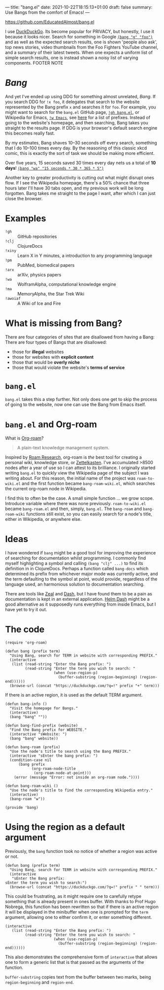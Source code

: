---
title: "bang.el"
date: 2021-10-22T18:15:13+01:00
draft: false
summary: Use Bangs from the comfort of Emacs!
---

[[https://github.com/EducatedAlmost/bang.el]]

I use [[https://duckduckgo.com/][DuckDuckGo]]. Its become popular for PRIVACY, but honestly, I use it because it looks nicer. Search for something in Google [[https://duckduckgo.com/?q=!g foo][~(bang "g" "foo")~]] and as well as the expected search results, one is shown 'people also ask', top news stories, video thumbnails from the Foo Fighters YouTube channel, and a summary of their latest tweets. When one expects a uniform list of simple search results, one is instead shown a noisy list of varying components. FOOTER NOTE

* /Bang/

And yet I've ended up using DDG for something almost unrelated, /Bang/. If you search DDG for ~!x foo~, it delegates that search to the website represented by the Bang prefix ~x~ and searches it for ~foo~. For example, you might want to search for the ~bang.el~ GitHub page, [[https://duckduckgo.com/?q=!gh bang.el][~!gh bang.el~]], or Wikipedia for Emacs, [[https://duckduckgo.com/?q=!w Emacs][~!w Emacs~]], see [[https://duckduckgo.com/bang][here]] for a list of prefixes. Instead of going to the website's homepage, and then searching, Bang takes you straight to the results page. If DDG is your browser's default search engine this becomes really fast.

By my estimates, Bang shaves 10–30 seconds off every search, something that I do 10–100 times every day. By the reasoning of this classic xkcd comic, this is exactly the sort of task we should be making more efficient.

[[https://imgs.xkcd.com/comics/is_it_worth_the_time_2x.png]]

Over five years, 15 seconds saved 30 times every day nets us a total of *10 days*! [[https://duckduckgo.com/?q=!wa 15 seconds * 30 * 365 * 5][~(bang "wa" "15 seconds * 30 * 365 * 5")~]]

Another key to greater productivity is cutting out what might disrupt ones flow. If I see the Wikipedia homepage, there's a 50% chance that three hours later I'll have 30 tabs open, and my previous work will be long forgotten. Bang takes me straight to the page I want, after which I can just close the browser.

* Examples

- ~!gh~ :: GitHub repositories
- ~!clj~ :: ClojureDocs
- ~!xiny~ :: Learn X in Y minutes, a introduction to any programming language
- ~!pm~ :: PubMed, biomedical papers
- ~!arx~ :: arXiv, physics papers
- ~!wa~ :: WolframAlpha, computational knowledge engine
- ~!ma~ :: MemoryAlpha, the Star Trek Wiki
- ~!awoiaf~ :: A Wiki of Ice and Fire

* What is missing from Bang?

There are four categories of sites that are disallowed from having a Bang:
There are four types of Bangs that are disallowed:
- those for *illegal* websites
- those for websites with *explicit content*
- those that would be *overly niche*
- those that would violate the website's *terms of service*

* ~bang.el~

~bang.el~ takes this a step further. Not only does one get to skip the process of going to the website, now one can use the Bang from Emacs itself.

* ~bang.el~ and Org-roam

What is [[https://www.orgroam.com/][Org-roam]]?

#+begin_quote
A plain-text knowledge management system.
#+end_quote

Inspired by [[https://roamresearch.com/][Roam Research]], org-roam is /the/ best tool for creating a personal wiki, knowledge store, or [[https://en.wikipedia.org/wiki/Zettelkasten][Zettelkasten]]. I've accumulated >8500 nodes after a year of use so I can attest to its brilliance. I originally started writing ~bang.el~ to quickly view the Wikipedia page of the subject I was writing about. For this reason, the initial name of the project was ~roam-to-wiki.el~ and the first function became ~bang-roam-wiki.el~, which searches the current org-roam node in Wikipedia.

I find this to often be the case. A small simple function ... we grow scope. Introduce variable where there was none previously.
~roam-to-wiki.el~ became ~bang-roam.el~ and then, simply, ~bang.el~. The ~bang-roam~ and ~bang-roam-wiki~ functions still exist, so you can easily search for a node's title, either in Wikipedia, or anywhere else.

* Ideas

I have wondered if ~bang~ might be a good tool for improving the experience of searching for documentation whilst programming. I commonly find myself highlighting a symbol and calling ~(bang "clj" ...)~ to find its definition in in ClojureDocs. Perhaps a function called ~bang-docs~ which determined its prefix from whichever major mode was currently active, and the term defaulting to the symbol at point, would provide, regardless of the language used, an harmonious solution to documentation searching.

There are tools like [[https://github.com/zealdocs/zeal][Zeal]] and [[https://kapeli.com/dash][Dash]], but I have found them to be a pain as documentation is kept in an external application. [[https://github.com/dash-docs-el/helm-dash][Helm Dash]] might be a good alternative as it supposedly runs everything from inside Emacs, but I have yet to try it out.

* The code

#+begin_src elisp
(require 'org-roam)
#+end_src

#+begin_src elisp
(defun bang (prefix term)
  "Using Bang, search for TERM in website with corresponding PREFIX."
  (interactive
   (list (read-string "Enter the Bang prefix: ")
         (read-string "Enter the term you wish to search: "
                      (when (use-region-p)
                        (buffer-substring (region-beginning) (region-end))))))
  (browse-url (concat "https://duckduckgo.com/?q=!" prefix "+" term)))
#+end_src

If there is an active region, it is used as the default TERM argument.

#+begin_src elisp
(defun bang-info ()
  "Visit the homepage for Bangs."
  (interactive)
  (bang "bang" ""))
#+end_src

#+begin_src elisp
(defun bang-find-prefix (website)
  "Find the Bang prefix for WEBSITE."
  (interactive "sWebsite: ")
  (bang "bang" website))
#+end_src

#+begin_src elisp
(defun bang-roam (prefix)
  "Use the node's title to search using the Bang PREFIX."
  (interactive "sEnter the bang prefix: ")
  (condition-case nil
      (bang prefix
            (org-roam-node-title
             (org-roam-node-at-point)))
    (error (message "Error: not inside an org-roam node."))))
#+end_src

#+begin_src elisp
(defun bang-roam-wiki ()
  "Use the node's title to find the corresponding Wikipedia entry."
  (interactive)
  (bang-roam "w"))
#+end_src

#+begin_src elisp
(provide 'bang)
#+end_src

* Using the region as a default argument

Previously, the ~bang~ function took no notice of whether a region was active or not.

#+begin_src elisp
(defun bang (prefix term)
  "Using Bang, search for TERM in website with corresponding PREFIX."
  (interactive
   "sEnter the Bang prefix:
sEnter the term you wish to search:")
  (browse-url (concat "https://duckduckgo.com/?q=!" prefix " " term)))
#+end_src

This could be frustrating, as it might require one to carefully retype something that is already present in ones buffer. With thanks to Prof Hugo Nobrega, this function has been rewritten so that if there is an active region it will be displayed in the minibuffer when one is prompted for the ~term~ argument, allowing one to either confirm it, or enter something different.

#+begin_src elisp
(interactive
   (list (read-string "Enter the Bang prefix: ")
         (read-string "Enter the term you wish to search: "
                      (when (use-region-p)
                        (buffer-substring (region-beginning) (region-end))))))
#+end_src

This also demonstrates the comprehensive form of ~interactive~ that allows one to form a generic list that is that passed as the arguments of the function.

~buffer-substring~ copies text from the buffer between two marks, being ~region-beginning~ and ~region-end~.
